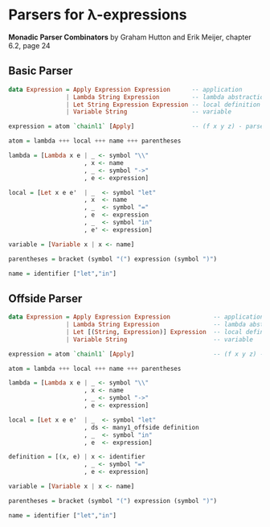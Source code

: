 * Parsers for λ-expressions

*Monadic Parser Combinators* by Graham Hutton and Erik Meijer, chapter 6.2, page 24

** Basic Parser

#+begin_src haskell
  data Expression = Apply Expression Expression      -- application
                  | Lambda String Expression         -- lambda abstraction
                  | Let String Expression Expression -- local definition
                  | Variable String                  -- variable

  expression = atom `chainl1` [Apply]                -- (f x y z) - parsed as -> (((f x) y) z)

  atom = lambda +++ local +++ name +++ parentheses

  lambda = [Lambda x e | _ <- symbol "\\"
                       , x <- name
                       , _ <- symbol "->"
                       , e <- expression]

  local = [Let x e e'  | _  <- symbol "let"
                       , x  <- name
                       , _  <- symbol "="
                       , e  <- expression
                       , _  <- symbol "in"
                       , e' <- expression]

  variable = [Variable x | x <- name]

  parentheses = bracket (symbol "(") expression (symbol ")")

  name = identifier ["let","in"]
#+end_src

** Offside Parser

#+begin_src haskell
  data Expression = Apply Expression Expression            -- application
                  | Lambda String Expression               -- lambda abstraction
                  | Let [(String, Expression)] Expression  -- local definition
                  | Variable String                        -- variable

  expression = atom `chainl1` [Apply]                      -- (f x y z) - parsed as -> (((f x) y) z)

  atom = lambda +++ local +++ name +++ parentheses

  lambda = [Lambda x e | _ <- symbol "\\"
                       , x <- name
                       , _ <- symbol "->"
                       , e <- expression]

  local = [Let x e e'  | _  <- symbol "let"
                       , ds <- many1_offside definition
                       , _  <- symbol "in"
                       , e  <- expression]

  definition = [(x, e) | x <- identifier
                       , _ <- symbol "="
                       , e <- expression]

  variable = [Variable x | x <- name]

  parentheses = bracket (symbol "(") expression (symbol ")")

  name = identifier ["let","in"]
#+end_src
